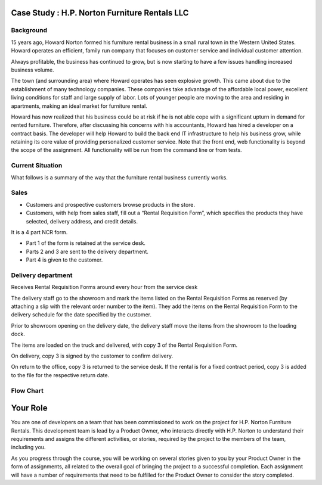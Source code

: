 Case Study : H.P. Norton Furniture Rentals LLC
==============================================

Background
----------
15 years ago, Howard Norton formed his furniture rental business in a small rural town in the Western United States. Howard operates an efficient, family run company that focuses on customer service and individual customer attention.

Always profitable, the business has continued to grow, but is now starting to have a few issues handling increased business volume.

The town (and surrounding area) where Howard operates has seen explosive growth. This came about due to the establishment of many technology companies. These companies take advantage of the affordable local power, excellent living conditions for staff and large supply of labor. Lots of younger people are moving to the area and residing in apartments, making an ideal market for furniture rental.

Howard has now realized that his business could be at risk if he is not able cope with a significant upturn in demand for rented furniture. Therefore, after discussing his concerns with his accountants, Howard has hired a developer on a contract basis. The developer will help Howard to build the back end IT infrastructure to help his business grow, while retaining its core value of providing personalized customer service. Note that the front end, web functionality is beyond the scope of the assignment. All functionality will be run from the command line or from tests.

Current Situation
-----------------

What follows is a summary of the way that the furniture rental business currently works.

Sales
-----
- Customers and prospective customers browse products in the store.
- Customers, with help from sales staff, fill out a “Rental Requisition
  Form”, which specifies the products they have selected, delivery address,
  and credit details.

It is a 4 part NCR form.

- Part 1 of the form is retained at the service desk.
- Parts 2 and 3 are sent to the delivery department.
- Part 4 is given to the customer.

Delivery department
-------------------
Receives Rental Requisition Forms around every hour from the service desk

The delivery staff go to the showroom and mark the items listed on the Rental Requisition Forms as reserved (by attaching a slip with the relevant order number to the item). They add the items on the Rental Requisition Form to the delivery schedule for the date specified by the customer.

Prior to showroom opening on the delivery date, the delivery staff move the items from the showroom to the loading dock.

The items are loaded on the truck and delivered, with copy 3 of the Rental Requisition Form.

On delivery, copy 3 is signed by the customer to confirm delivery.

On return to the office, copy 3 is returned to the service desk. If the rental is for a fixed contract period, copy 3 is added to the file for the respective return date.

Flow Chart
----------
.. todo::
    Add flow chart for case study

Your Role
=========

You are one of developers on a team that has been commissioned to work on the project  for H.P. Norton Furniture Rentals. This development team is lead by a Product Owner, who interacts directly with H.P. Norton to understand their requirements and assigns the different activities, or stories, required by the project to the members of the team, including you.

As you progress through the course, you will be working on several stories given to you by your Product Owner in the form of assignments, all related to the overall goal of bringing the project to a successful completion. Each assignment will have a number of requirements that need to be fulfilled for the Product Owner to consider the story completed.
